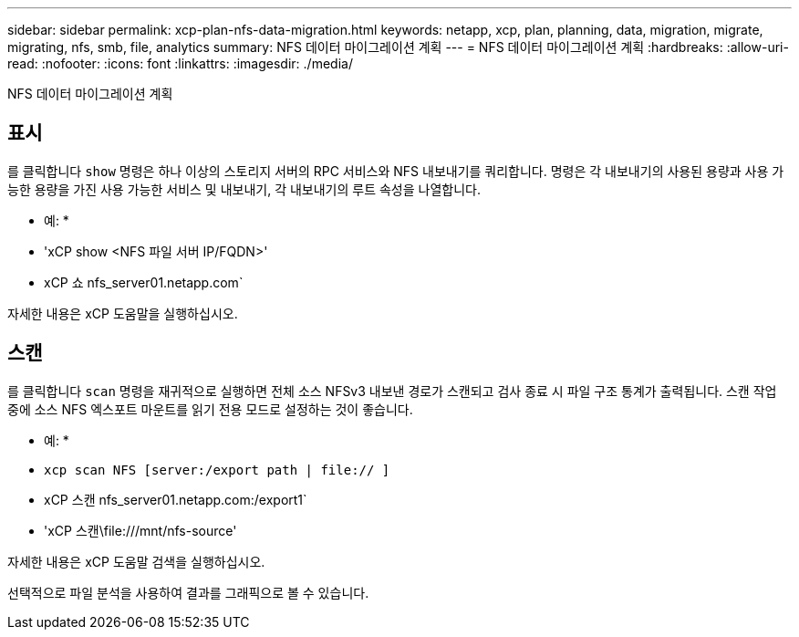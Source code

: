 ---
sidebar: sidebar 
permalink: xcp-plan-nfs-data-migration.html 
keywords: netapp, xcp, plan, planning, data, migration, migrate, migrating, nfs, smb, file, analytics 
summary: NFS 데이터 마이그레이션 계획 
---
= NFS 데이터 마이그레이션 계획
:hardbreaks:
:allow-uri-read: 
:nofooter: 
:icons: font
:linkattrs: 
:imagesdir: ./media/


[role="lead"]
NFS 데이터 마이그레이션 계획



== 표시

를 클릭합니다 `show` 명령은 하나 이상의 스토리지 서버의 RPC 서비스와 NFS 내보내기를 쿼리합니다. 명령은 각 내보내기의 사용된 용량과 사용 가능한 용량을 가진 사용 가능한 서비스 및 내보내기, 각 내보내기의 루트 속성을 나열합니다.

* 예: *

* 'xCP show <NFS 파일 서버 IP/FQDN>'
* xCP 쇼 nfs_server01.netapp.com`


자세한 내용은 xCP 도움말을 실행하십시오.



== 스캔

를 클릭합니다 `scan` 명령을 재귀적으로 실행하면 전체 소스 NFSv3 내보낸 경로가 스캔되고 검사 종료 시 파일 구조 통계가 출력됩니다. 스캔 작업 중에 소스 NFS 엑스포트 마운트를 읽기 전용 모드로 설정하는 것이 좋습니다.

* 예: *

* `xcp scan NFS [server:/export path | file:// ]`
* xCP 스캔 nfs_server01.netapp.com:/export1`
* 'xCP 스캔\file:///mnt/nfs-source'


자세한 내용은 xCP 도움말 검색을 실행하십시오.

선택적으로 파일 분석을 사용하여 결과를 그래픽으로 볼 수 있습니다.
